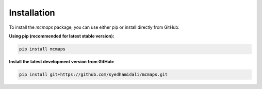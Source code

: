 Installation
============

To install the `mcmaps` package, you can use either pip or install directly from GitHub:

**Using pip (recommended for latest stable version):**

.. code-block:: bash

   pip install mcmaps

**Install the latest development version from GitHub:**

.. code-block:: bash

   pip install git+https://github.com/syedhamidali/mcmaps.git

